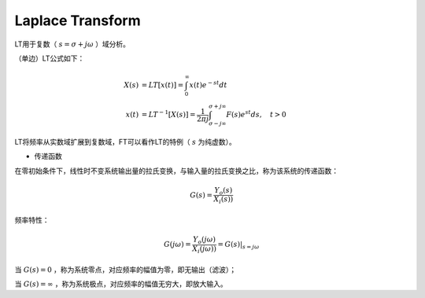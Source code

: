 
Laplace Transform
=================

LT用于复数（ :math:`s=\sigma + j \omega` ）域分析。

（单边）LT公式如下：

..  math::
    X(s) &= LT[x(t)] = \int_0^{\infty} x(t) e^{-st} dt \\
    x(t) &= LT^{-1}[X(s)] = \frac{1}{2 \pi j} \int_{\sigma - j \infty}^{\sigma + j \infty} F(s) e^{st} ds, \quad t > 0

LT将频率从实数域扩展到复数域，FT可以看作LT的特例（ :math:`s` 为纯虚数）。


- 传递函数

在零初始条件下，线性时不变系统输出量的拉氏变换，与输入量的拉氏变换之比，称为该系统的传递函数：

..  math::
    G(s) = \frac{Y_o(s)}{X_i(s))}

频率特性：

..  math::
    G(j \omega) = \frac{Y_o(j \omega)}{X_i(j \omega))} = G(s)|_{s = j \omega}


当 :math:`G(s)=0` ，称为系统零点，对应频率的幅值为零，即无输出（滤波）；

当 :math:`G(s)=\infty` ，称为系统极点，对应频率的幅值无穷大，即放大输入。
